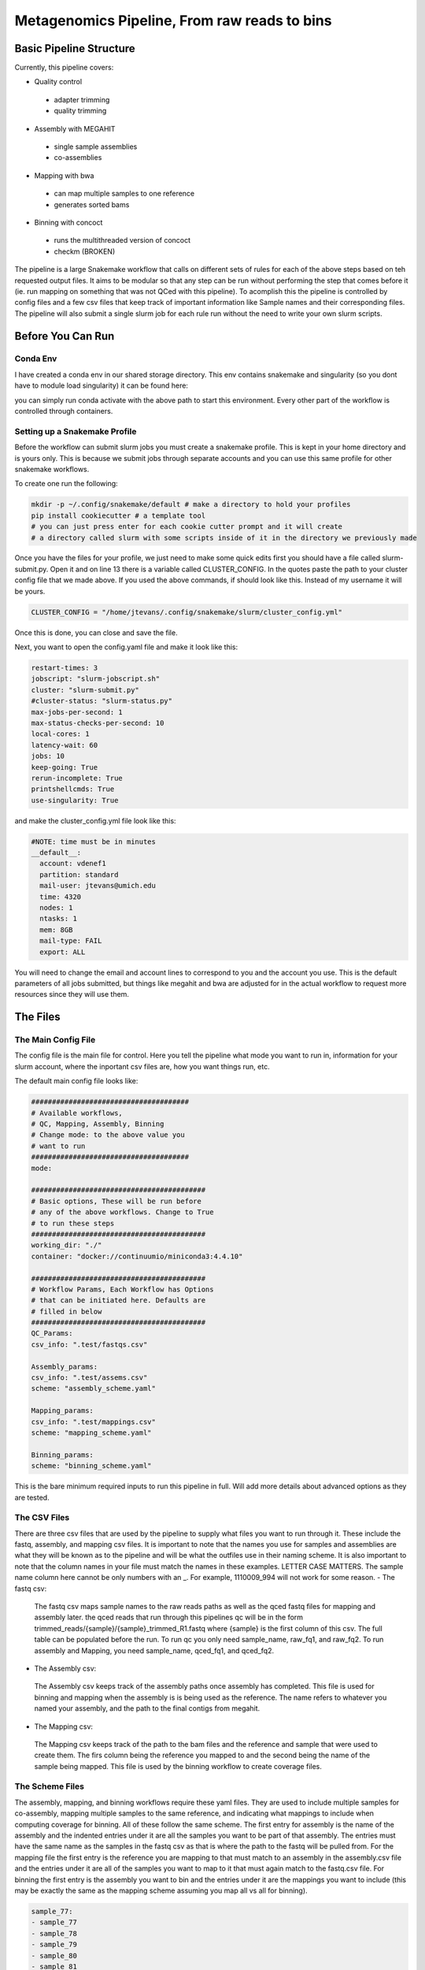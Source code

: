 =============================================
Metagenomics Pipeline, From raw reads to bins
=============================================

Basic Pipeline Structure
========================
Currently, this pipeline covers:

- Quality control
 - adapter trimming
 - quality trimming
- Assembly with MEGAHIT
 - single sample assemblies
 - co-assemblies
- Mapping with bwa
 - can map multiple samples to one reference
 - generates sorted bams
- Binning with concoct
 - runs the multithreaded version of concoct
 - checkm (BROKEN)
 
The pipeline is a large Snakemake workflow that calls on different sets of rules for each of the above steps based on teh requested output files. It aims to be modular so that any step can be run without performing the step that comes before it (ie. run mapping on something that was not QCed with this pipeline). To acomplish this the pipeline is controlled by config files and a few csv files that keep track of important information like Sample names and their corresponding files. The pipeline will also submit a single slurm job for each rule run without the need to write your own slurm scripts.

Before You Can Run
==================
Conda Env
-------------
I have created a conda env in our shared storage directory. This env contains snakemake and singularity (so you dont have to module load singularity) it can be found here:



.. code-block:: bash
    /nfs/turbo/lsa-dudelabs/conda_envs/miniconda/envs/snakemake/

you can simply run conda activate with the above path to start this environment. Every other part of the workflow is controlled through containers.

Setting up a Snakemake Profile
------------------------------
Before the workflow can submit slurm jobs you must create a snakemake profile. This is kept in your home directory and is yours only. This is because we submit jobs through separate accounts and you can use this same profile for other snakemake workflows.

To create one run the following:  



.. code-block:: bash

    mkdir -p ~/.config/snakemake/default # make a directory to hold your profiles
    pip install cookiecutter # a template tool
    # you can just press enter for each cookie cutter prompt and it will create
    # a directory called slurm with some scripts inside of it in the directory we previously made

Once you have the files for your profile, we just need to make some quick edits first you should have a file called slurm-submit.py. Open it and on line 13 there is a variable called CLUSTER_CONFIG. In the quotes paste the path to your cluster config file that we made above. If you used the above commands, if should look
like this. Instead of my username it will be yours.   



.. code-block:: python    

    CLUSTER_CONFIG = "/home/jtevans/.config/snakemake/slurm/cluster_config.yml"
    
Once this is done, you can close and save the file.

Next, you want to open the config.yaml file and make it look like this:    



.. code-block:: yaml

    restart-times: 3
    jobscript: "slurm-jobscript.sh"
    cluster: "slurm-submit.py"
    #cluster-status: "slurm-status.py"
    max-jobs-per-second: 1
    max-status-checks-per-second: 10
    local-cores: 1
    latency-wait: 60
    jobs: 10
    keep-going: True
    rerun-incomplete: True
    printshellcmds: True
    use-singularity: True

and make the cluster_config.yml file look like this: 



.. code-block:: yaml

  #NOTE: time must be in minutes
  __default__:
    account: vdenef1
    partition: standard
    mail-user: jtevans@umich.edu
    time: 4320
    nodes: 1
    ntasks: 1
    mem: 8GB
    mail-type: FAIL
    export: ALL

You will need to change the email and account lines to correspond to you and the account you use. This is the default parameters of all jobs submitted, but things like megahit and bwa are adjusted for in the actual workflow to request more resources since they will use them.

The Files
=========
The Main Config File
----------------
The config file is the main file for control. Here you tell the pipeline what mode you want to run in, information for your slurm account, where the inportant csv files are, how you want things run, etc. 

The default main config file looks like:    

.. code-block:: yaml 

    ######################################
    # Available workflows, 
    # QC, Mapping, Assembly, Binning
    # Change mode: to the above value you
    # want to run
    ######################################
    mode:

    ##########################################
    # Basic options, These will be run before
    # any of the above workflows. Change to True
    # to run these steps
    ##########################################
    working_dir: "./"
    container: "docker://continuumio/miniconda3:4.4.10"

    ##########################################
    # Workflow Params, Each Workflow has Options
    # that can be initiated here. Defaults are 
    # filled in below
    ##########################################
    QC_Params:
    csv_info: ".test/fastqs.csv"

    Assembly_params:
    csv_info: ".test/assems.csv"
    scheme: "assembly_scheme.yaml"

    Mapping_params:
    csv_info: ".test/mappings.csv"
    scheme: "mapping_scheme.yaml"

    Binning_params:
    scheme: "binning_scheme.yaml"

This is the bare minimum required inputs to run this pipeline in full. Will add more details about advanced options as they are tested.

The CSV Files
-------------
There are three csv files that are used by the pipeline to supply what files you want to run through it. These include the fastq, assembly, and mapping csv files. It is important to note that the names you use for samples and assemblies are what they will be known as to the pipeline and will be what the outfiles use in their naming scheme. It is also important to note that the column names in your file must match the names in these examples. LETTER CASE MATTERS.
The sample name column here cannot be only numbers with an _. For example, 1110009_994 will not work for some reason.
- The fastq csv:
    The fastq csv maps sample names to the raw reads paths as well as the qced fastq files for mapping and assembly later. the qced reads that run through this 
    pipelines qc will be in the form trimmed_reads/{sample}/{sample}_trimmed_R1.fastq where {sample} is the first column of this csv. The full table can be populated before 
    the run. To run qc you only need sample_name, raw_fq1, and raw_fq2. To run assembly and Mapping, you need sample_name, qced_fq1, and qced_fq2. 

    .. code-block:: csv
        sample_name,raw_fq1,raw_fq2,qced_fq1,qced_fq2
        sample_77,raw_reads/100920_77/36_D3_S77_R1_001.fastq.gz,raw_reads/100920_77/36_D3_S77_R2_001.fastq.gz,trimmed_reads/sample_77/sample_77_trimmed_R1.fastq,trimmed_reads/sample_77/
        sample_77_trimmed_R2.fastq
        sample_78,raw_reads/100920_78/30_D3_S78_R1_001.fastq.gz,raw_reads/100920_78/30_D3_S78_R2_001.fastq.gz,trimmed_reads/sample_78/sample_78_trimmed_R1.fastq,trimmed_reads/sample_78/
        sample_78_trimmed_R2.fastq
        sample_79,raw_reads/100920_79/31_D3_S79_R1_001.fastq.gz,raw_reads/100920_79/31_D3_S79_R2_001.fastq.gz,trimmed_reads/sample_79/sample_79_trimmed_R1.fastq,trimmed_reads/sample_79/
        sample_79_trimmed_R2.fastq
        sample_80,raw_reads/100920_80/7_D31_S80_R1_001.fastq.gz,raw_reads/100920_80/7_D31_S80_R2_001.fastq.gz,trimmed_reads/sample_80/sample_80_trimmed_R1.fastq,trimmed_reads/sample_80/
        sample_80_trimmed_R2.fastq
        sample_81,raw_reads/100920_81/28_D31_S81_R1_001.fastq.gz,raw_reads/100920_81/28_D31_S81_R2_001.fastq.gz,trimmed_reads/sample_81/sample_81_trimmed_R1.fastq,trimmed_reads/sample_8
        1/sample_81_trimmed_R2.fastq 

- The Assembly csv:
 The Assembly csv keeps track of the assembly paths once assembly has completed. This file is used for binning and mapping when the assembly is 
 is being used as the reference. The name refers to whatever you named your assembly, and the path to the final contigs from megahit.

 .. code-block:: csv
    name,path
    sample_77,assemblies/sample_77/Megahit_meta-sensitive_out/final.contigs.fa
    sample_78,assemblies/sample_78/Megahit_meta-sensitive_out/final.contigs.fa
    sample_79,assemblies/sample_79/Megahit_meta-sensitive_out/final.contigs.fa
    sample_80,assemblies/sample_80/Megahit_meta-sensitive_out/final.contigs.fa
    sample_81,assemblies/sample_81/Megahit_meta-sensitive_out/final.contigs.fa

- The Mapping csv:
 The Mapping csv keeps track of the path to the bam files and the reference and sample that were used to create them. The firs column being the reference you mapped
 to and the second being the name of the sample being mapped. This file is used by the binning workflow to create coverage files.
 
 .. code-block:: csv
    ref,sample,bam
    sample_77,sample_77,mapping/sample_77/sample_77_mapped_sorted.bam
    sample_77,sample_78,mapping/sample_77/sample_78_mapped_sorted.bam
    sample_77,sample_79,mapping/sample_77/sample_79_mapped_sorted.bam
    sample_77,sample_80,mapping/sample_77/sample_80_mapped_sorted.bam
    sample_77,sample_81,mapping/sample_77/sample_81_mapped_sorted.bam
    sample_78,sample_77,mapping/sample_78/sample_77_mapped_sorted.bam
    sample_78,sample_78,mapping/sample_78/sample_78_mapped_sorted.bam
    sample_78,sample_79,mapping/sample_78/sample_79_mapped_sorted.bam
    sample_78,sample_80,mapping/sample_78/sample_80_mapped_sorted.bam
    sample_78,sample_81,mapping/sample_78/sample_81_mapped_sorted.bam

The Scheme Files
----------------
The assembly, mapping, and binning workflows require these yaml files. They are used to include multiple samples for co-assembly, mapping multiple samples to the same reference, and indicating what mappings to include when computing coverage for binning.
All of these follow the same scheme. The first entry for assembly is the name of the assembly and the indented entries under it are all the samples you want to be
part of that assembly. The entries must have the same name as the samples in the fastq csv as that is where the path to the fastq will be pulled from.
For the mapping file the first entry is the reference you are mapping to that must match to an assembly in the assembly.csv file and the entries under it
are all of the samples you want to map to it that must again match to the fastq.csv file. For binning the first entry is the assembly you want to bin and the entries under it are the
mappings you want to include (this may be exactly the same as the mapping scheme assuming you map all vs all for binning).



.. code-block:: yaml 

    sample_77:
    - sample_77
    - sample_78
    - sample_79
    - sample_80
    - sample_81
    sample_78:
    - sample_77
    - sample_78
    - sample_79
    - sample_80
    - sample_81


Running The Pipeline
====================

TEMPORARILY THE SNAKEMAKE COMMAND MUST BE RUN IN A SLURM SCRIPT

First I get a copy of the pipeline in the directory I am working in and I created a raw_reads reads directory. The reads directory has
a directory for each sample and the r1 and r2 for each. There is no need to unzip them as the first qc step can read zipped files.

I then make the fastq.csv file and populate it fully with the naming schemes mentioned above.

.. image:: ./images/Screen Shot 2021-02-02 at 10.40.51 PM.png

I then take a copy of the config.yaml file from above and put QC as the mode then to run the pipeline I execute the following


.. code-block:: bash

    snakemake -s Metagenomics-Workflow/Snakefile --cores 36 --use-conda

This will take care of software dependencies and run qc on each row in your fastqc.csv

Once QC is done simply change the mode in the config to assembly to assemble and create your assembly scheme file. Mine is below:

.. image:: ./images/Screen Shot 2021-02-02 at 10.43.59 PM.png

The above scheme makes single sample assemblies.

Again run the same snakemake command as above. 

Once assembly is done you will need to create the assembly_info.csv file from the assembly output. Mine is below.

.. image:: ./images/Screen Shot 2021-02-02 at 10.41.52 PM.png

Now it is time to map to the assembly. First change the mode to Mapping. Then create the mapping_scheme file like mine below:

.. image:: ./images/Screen Shot 2021-02-02 at 10.43.04 PM.png

The above scheme does an all vs all mapping for this data.

run the snakemake command like above and wait for it to finish. Once done create your mapping_info.csv file like mine below.

.. image:: ./images/Screen Shot 2021-02-02 at 10.42.34 PM.png

When mapping is done, all that is left to do is bin. You can now make the binning_scheme file. In my case it is an exact copy of 
my mapping_scheme file above. 

Run the snakemake command one last time and you should end up with some fasta bins. for each assembly.

Note: checkm doesnt work currently using conda envs
